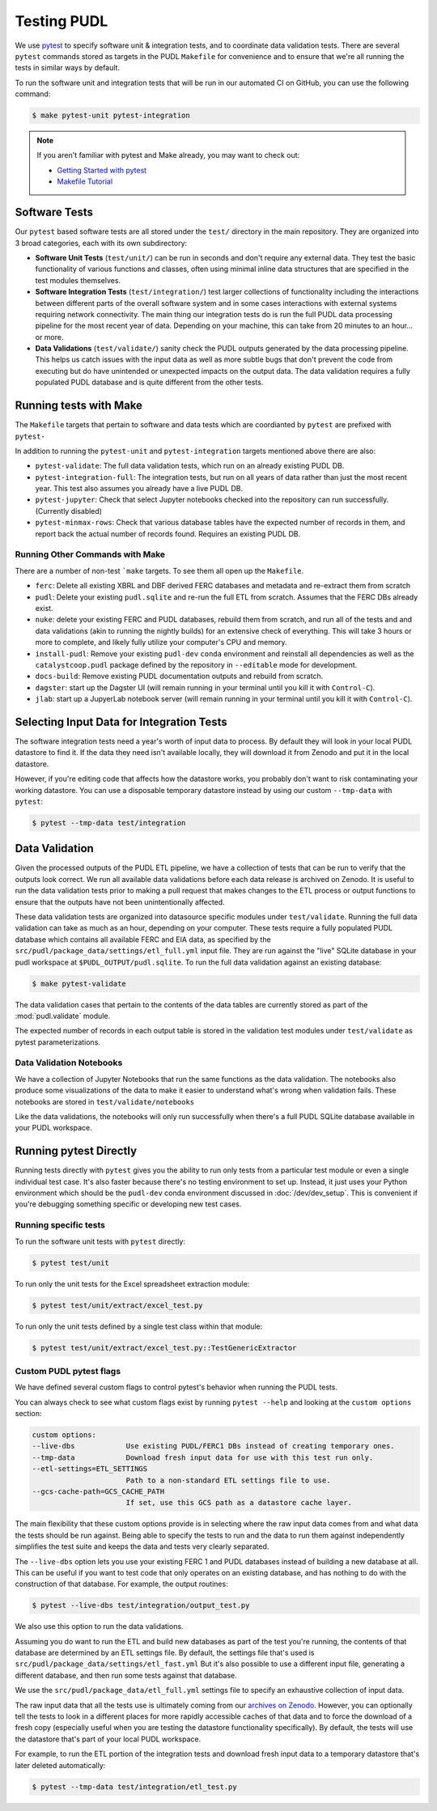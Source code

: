 .. _testing:

===============================================================================
Testing PUDL
===============================================================================
We use `pytest <https://pytest.org>`__ to specify software unit & integration tests,
and to coordinate data validation tests.  There are several ``pytest`` commands stored
as targets in the PUDL ``Makefile`` for convenience and to ensure that we're all running
the tests in similar ways by default.

To run the software unit and integration tests that will be run in our automated CI on
GitHub, you can use the following command:

.. code-block:: console

    $ make pytest-unit pytest-integration

.. note::

    If you aren't familiar with pytest and Make already, you may want to check out:

    * `Getting Started with pytest <https://docs.pytest.org/en/latest/getting-started.html>`__
    * `Makefile Tutorial <https://makefiletutorial.com/>`__

-------------------------------------------------------------------------------
Software Tests
-------------------------------------------------------------------------------
Our ``pytest`` based software tests are all stored under the ``test/``
directory in the main repository. They are organized into 3 broad categories,
each with its own subdirectory:

* **Software Unit Tests** (``test/unit/``) can be run in seconds and don't
  require any external data. They test the basic functionality of various
  functions and classes, often using minimal inline data structures that are
  specified in the test modules themselves.
* **Software Integration Tests** (``test/integration/``) test larger
  collections of functionality including the interactions between different
  parts of the overall software system and in some cases interactions with
  external systems requiring network connectivity. The main thing our
  integration tests do is run the full PUDL data processing pipeline for the
  most recent year of data. Depending on your machine, this can take from 20
  minutes to an hour... or more.
* **Data Validations** (``test/validate/``) sanity check the PUDL outputs
  generated by the data processing pipeline. This helps us catch issues with
  the input data as well as more subtle bugs that don't prevent the code from
  executing but do have unintended or unexpected impacts on the output data.
  The data validation requires a fully populated PUDL database and is quite
  different from the other tests.

-------------------------------------------------------------------------------
Running tests with Make
-------------------------------------------------------------------------------

The ``Makefile`` targets that pertain to software and data tests which are coordianted
by ``pytest`` are prefixed with ``pytest-``

In addition to running the ``pytest-unit`` and ``pytest-integration`` targets mentioned
above there are also:

* ``pytest-validate``: The full data validation tests, which run on an already
  existing PUDL DB.
* ``pytest-integration-full``: The integration tests, but run on all years of data
  rather than just the most recent year. This test also assumes you already have a live
  PUDL DB.
* ``pytest-jupyter``: Check that select Jupyter notebooks checked into the repository
  can run successfully. (Currently disabled)
* ``pytest-minmax-rows``: Check that various database tables have the expected number of
  records in them, and report back the actual number of records found. Requires an
  existing PUDL DB.

Running Other Commands with Make
^^^^^^^^^^^^^^^^^^^^^^^^^^^^^^^^
There are a number of non-test ```make`` targets. To see them all open up the
``Makefile``.

* ``ferc``: Delete all existing XBRL and DBF derived FERC databases and metadata and
  re-extract them from scratch
* ``pudl``: Delete your existing ``pudl.sqlite`` and re-run the full ETL from scratch.
  Assumes that the FERC DBs already exist.
* ``nuke``: delete your existing FERC and PUDL databases, rebuild
  them from scratch, and run all of the tests and and data validations (akin to running
  the nightly builds) for an extensive check of everything. This will take 3 hours or
  more to complete, and likely fully utilize your computer's CPU and memory.
* ``install-pudl``: Remove your existing ``pudl-dev`` ``conda`` environment and
  reinstall all dependencies as well as the ``catalystcoop.pudl`` package defined by
  the repository in ``--editable`` mode for development.
* ``docs-build``: Remove existing PUDL documentation outputs and rebuild from scratch.
* ``dagster``: start up the Dagster UI (will remain running in your terminal until you
  kill it with ``Control-C``).
* ``jlab``: start up a JupyerLab notebook server (will remain running in your terminal
  until you kill it with ``Control-C``).

-------------------------------------------------------------------------------
Selecting Input Data for Integration Tests
-------------------------------------------------------------------------------
The software integration tests need a year's worth of input data to process. By
default they will look in your local PUDL datastore to find it. If the data
they need isn't available locally, they will download it from Zenodo and put it
in the local datastore.

However, if you're editing code that affects how the datastore works, you probably don't
want to risk contaminating your working datastore. You can use a disposable temporary
datastore instead by using our custom ``--tmp-data`` with ``pytest``:

.. code-block:: console

   $ pytest --tmp-data test/integration

.. seealso::

    * :doc:`dev_setup` for more on how to set up a PUDL workspace and datastore.
    * :doc:`datastore` for more on how to work with the datastore in general.

-------------------------------------------------------------------------------
Data Validation
-------------------------------------------------------------------------------
Given the processed outputs of the PUDL ETL pipeline, we have a collection of
tests that can be run to verify that the outputs look correct. We run all
available data validations before each data release is archived on Zenodo. It
is useful to run the data validation tests prior to making a pull request
that makes changes to the ETL process or output functions to ensure that the
outputs have not been unintentionally affected.

These data validation tests are organized into datasource specific modules
under ``test/validate``. Running the full data validation can take as much as
an hour, depending on your computer. These tests require a fully populated
PUDL database which contains all available FERC and EIA data, as specified by
the ``src/pudl/package_data/settings/etl_full.yml`` input file. They are run
against the "live" SQLite database in your pudl workspace at
``$PUDL_OUTPUT/pudl.sqlite``. To run the full data validation against an existing
database:

.. code-block:: console

    $ make pytest-validate

The data validation cases that pertain to the contents of the data tables are
currently stored as part of the :mod:`pudl.validate` module.

The expected number of records in each output table is stored in the validation
test modules under ``test/validate`` as pytest parameterizations.

Data Validation Notebooks
^^^^^^^^^^^^^^^^^^^^^^^^^
We have a collection of Jupyter Notebooks that run the same functions as the
data validation. The notebooks also produce some visualizations of the data
to make it easier to understand what's wrong when validation fails. These
notebooks are stored in ``test/validate/notebooks``

Like the data validations, the notebooks will only run successfully when
there's a full PUDL SQLite database available in your PUDL workspace.

-------------------------------------------------------------------------------
Running pytest Directly
-------------------------------------------------------------------------------
Running tests directly with ``pytest`` gives you the ability to run only tests from a
particular test module or even a single individual test case.  It's also faster because
there's no testing environment to set up. Instead, it just uses your Python environment
which should be the ``pudl-dev`` conda environment discussed in :doc:`/dev/dev_setup`.
This is convenient if you're debugging something specific or developing new test cases.

Running specific tests
^^^^^^^^^^^^^^^^^^^^^^
To run the software unit tests with ``pytest`` directly:

.. code-block:: console

   $ pytest test/unit

To run only the unit tests for the Excel spreadsheet extraction module:

.. code-block:: console

   $ pytest test/unit/extract/excel_test.py

To run only the unit tests defined by a single test class within that module:

.. code-block:: console

   $ pytest test/unit/extract/excel_test.py::TestGenericExtractor

Custom PUDL pytest flags
^^^^^^^^^^^^^^^^^^^^^^^^
We have defined several custom flags to control pytest's behavior when running the PUDL
tests.

You can always check to see what custom flags exist by running ``pytest --help`` and
looking at the ``custom options`` section:

.. code-block:: console

  custom options:
  --live-dbs            Use existing PUDL/FERC1 DBs instead of creating temporary ones.
  --tmp-data            Download fresh input data for use with this test run only.
  --etl-settings=ETL_SETTINGS
                        Path to a non-standard ETL settings file to use.
  --gcs-cache-path=GCS_CACHE_PATH
                        If set, use this GCS path as a datastore cache layer.

The main flexibility that these custom options provide is in selecting where the raw
input data comes from and what data the tests should be run against. Being able to
specify the tests to run and the data to run them against independently simplifies the
test suite and keeps the data and tests very clearly separated.

The ``--live-dbs`` option lets you use your existing FERC 1 and PUDL databases instead
of building a new database at all. This can be useful if you want to test code that only
operates on an existing database, and has nothing to do with the construction of that
database. For example, the output routines:

.. code-block:: console

  $ pytest --live-dbs test/integration/output_test.py

We also use this option to run the data validations.

Assuming you do want to run the ETL and build new databases as part of the test you're
running, the contents of that database are determined by an ETL settings file. By
default, the settings file that's used is
``src/pudl/package_data/settings/etl_fast.yml`` But it's also possible to use a
different input file, generating a different database, and then run some tests against
that database.

We use the ``src/pudl/package_data/etl_full.yml`` settings file to specify an exhaustive
collection of input data.

The raw input data that all the tests use is ultimately coming from our `archives on
Zenodo <https://zenodo.org/communities/catalyst-cooperative>`__. However, you can
optionally tell the tests to look in a different places for more rapidly accessible
caches of that data and to force the download of a fresh copy (especially useful when
you are testing the datastore functionality specifically). By default, the tests will
use the datastore that's part of your local PUDL workspace.

For example, to run the ETL portion of the integration tests and download fresh input
data to a temporary datastore that's later deleted automatically:

.. code-block:: console

   $ pytest --tmp-data test/integration/etl_test.py
